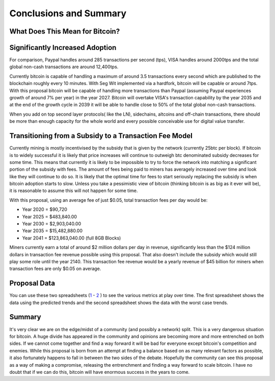 #######################
Conclusions and Summary
#######################

********************************
What Does This Mean for Bitcoin?
********************************

********************************
Significantly Increased Adoption
********************************

For comparison, Paypal handles around 285 transactions per second (tps), VISA handles around 2000tps and the total global non-cash transactions are around 12,400tps.

Currently bitcoin is capable of handling a maximum of around 3.5 transactions every second which are published to the blockchain roughly every 10 minutes. With Seg Wit implemented via a hardfork, bitcoin will be capable or around 7tps. With this proposal bitcoin will be capable of handling more transactions than Paypal (assuming Paypal experiences growth of around 7% per year) in the year 2027. Bitcoin will overtake VISA's transaction capability by the year 2035 and at the end of the growth cycle in 2039 it will be able to handle close to 50% of the total global non-cash transactions.

When you add on top second layer protocols( like the LN), sidechains, altcoins and off-chain transactions, there should be more than enough capacity for the whole world and every possible conceivable use for digital value transfer.

*******************************************************
Transitioning from a Subsidy to a Transaction Fee Model
*******************************************************

Currently mining is mostly incentivised by the subsidy that is given by the network (currently 25btc per block). If bitcoin is to widely successful it is likely that price increases will continue to outweigh btc denominated subsidy decreases for some time. This means that currently it is likely to be impossible to try to force the network into matching a significant portion of the subsidy with fees. The amount of fees being paid to miners has averagely increased over time and look like they will continue to do so. It is likely that the optimal time for fees to start seriously replacing the subsidy is when bitcoin adoption starts to slow. Unless you take a pessimistic view of bitcoin (thinking bitcoin is as big as it ever will be), it is reasonable to assume this will not happen for some time.

With this proposal, using an average fee of just $0.05, total transaction fees per day would be:

* Year 2020 = $90,720
* Year 2025 = $483,840.00
* Year 2030 = $2,903,040.00
* Year 2035 = $15,482,880.00
* Year 2041 = $123,863,040.00 (full 8GB Blocks)

Miners currently earn a total of around $2 million dollars per day in revenue, significantly less than the $124 million dollars in transaction fee revenue possible using this proposal. That also doesn't include the subsidy which would still play some role until the year 2140. This transaction fee revenue would be a yearly revenue of $45 billion for miners when transaction fees are only $0.05 on average.

*************
Proposal Data
*************

You can use these two spreadsheets (`1 <https://drive.google.com/file/d/0B6VIyxFFYK6INDdpRFN3dENKNTQ/view?usp=sharing>`_ - `2 <https://drive.google.com/file/d/0B6VIyxFFYK6Ia1hCU2ZlaDJYRkk/view?usp=sharing>`_ ) to see the various metrics at play over time. The first spreadsheet shows the data using the predicted trends and the second spreadsheet shows the data with the worst case trends.

*******
Summary
*******

It's very clear we are on the edge/midst of a community (and possibly a network) split. This is a very dangerous situation for bitcoin. A huge divide has appeared in the community and opinions are becoming more and more entrenched on both sides. If we cannot come together and find a way forward it will be bad for everyone except bitcoin's competition and enemies. While this proposal is born from an attempt at finding a balance based on as many relevant factors as possible, it also fortunately happens to fall in between the two sides of the debate. Hopefully the community can see this proposal as a way of making a compromise, releasing the entrenchment and finding a way forward to scale bitcoin. I have no doubt that if we can do this, bitcoin will have enormous success in the years to come.